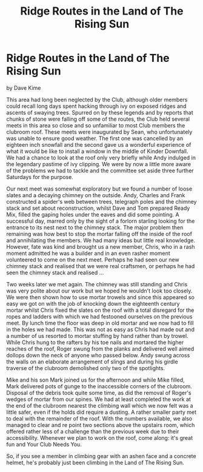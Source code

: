 :SETUP:
#+DRAWERS: SETUP NOTES PROPERTIES
#+TITLE: Ridge Routes in the Land of The Rising Sun
#+OPTIONS: num:nil tags:nil todo:nil H:2 toc:nil
#+STARTUP: content indent
:END:

* Ridge Routes in the Land of The Rising Sun
by
Dave Kime

This area had long been neglected by the Club, although
older members could recall long days spent hacking through ivy on
exposed ridges and ascents of swaying trees. Spurred on by these
legends and by reports that chunks of stone were falling off some
of the routes, the Club held several meets in this area so close
and so unfamiliar to most Club members   the clubroom roof.
These meets were inaugurated by Sean, who unfortunately was
unable to ensure good weather. The first one was cancelled by an
eighteen inch snowfall and the second gave us a wonderful
experience of what it would be like to install a window in the
middle of Kinder Downfall. We had a chance to look at the roof
only very briefly while Andy indulged in the legendary pastime of
ivy clipping. We were by now a little more aware of the problems
we had to tackle and the committee set aside three further
Saturdays for the purpose.

Our next meet was somewhat exploratory but we found a number
of loose slates and a decaying chimney on the outside. Andy,
Charles and Frank constructed a spider's web between trees,
telegraph poles and the chimney stack and set about
reconstruction, whilst Dave and Tom prepared Ready Mix, filled
the gaping holes under the eaves and did some pointing. A
successful day, marred only by the sight of a forlorn starling
looking for the entrance to its nest next to the chimney stack.
The major problem then remaining was how best to stop the
mortar falling off the inside of the roof and annihilating the
members. We had many ideas but little real knowledge. However,
fate was kind and brought us a new member, Chris, who in a rash
moment admitted he was a builder and in an even rasher moment
volunteered to come on the next meet. Perhaps he had seen our new
chimney stack and realised that we were real craftsmen, or
perhaps he had seen the chimney stack and realised ...

Two weeks later we met again. The chimney was still standing
and Chris was very polite about our work but we hoped he wouldn't
look too closely. We were then shown how to use mortar trowels
and since this appeared so easy we got on with the job of
knocking down the eighteenth century mortar whilst Chris fixed
the slates on the roof with a total disregard for the ropes and
ladders with which we had festooned ourselves on the previous
meet. By lunch time the floor was deep in old mortar and we now
had to fill in the holes we had made. This was not as easy as
Chris had made out and a number of us resorted to mortar stuffing
by hand rather than by trowel. While Chris hung to the rafters by
his toe nails and mortared the higher reaches of the roof, Roger
swung from the planks and delivered well aimed dollops down the
neck of anyone who passed below. Andy swung across the walls on
an elaborate arrangement of slings and during his girdle traverse
of the clubroom demolished only two of the spotlights.

Mike and his son Mark joined us for the afternoon and while
Mike filled, Mark delivered pots of gunge to the inaccessible
corners of the clubroom. Disposal of the debris took quite some
time, as did the removal of Roger's wedges of mortar from our
spines. We had at least completed the work at the end of the
clubroom nearest the climbing wall which we now felt was a little
safer, even if the holds did require a dusting. A rather smaller
party met to deal with the remainder of the roof. With the
numbers available, we also managed to clear and re point two
sections above the upstairs room, which offered rather less of a
challenge than the previous week due to their accessibility.
Whenever we plan to work on  the roof, come along: it's great fun
and Your Club Needs You.

So, if you see a member in climbing gear with an ashen face
and a concrete helmet, he's probably just been climbing in the
Land of The Rising Sun.
